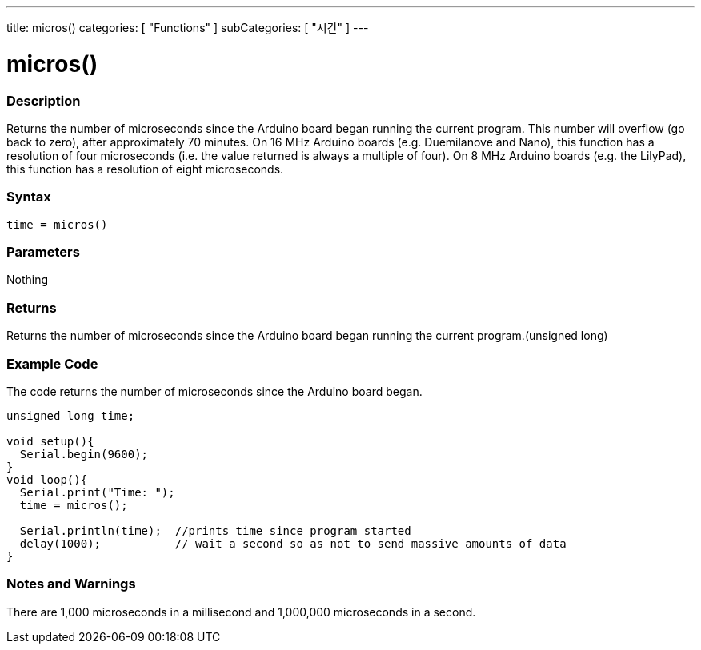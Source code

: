 ---
title: micros()
categories: [ "Functions" ]
subCategories: [ "시간" ]
---





= micros()


// OVERVIEW SECTION STARTS
[#overview]
--

[float]
=== Description
Returns the number of microseconds since the Arduino board began running the current program. This number will overflow (go back to zero), after approximately 70 minutes. On 16 MHz Arduino boards (e.g. Duemilanove and Nano), this function has a resolution of four microseconds (i.e. the value returned is always a multiple of four). On 8 MHz Arduino boards (e.g. the LilyPad), this function has a resolution of eight microseconds.
[%hardbreaks]


[float]
=== Syntax
`time = micros()`


[float]
=== Parameters
Nothing

[float]
=== Returns
Returns the number of microseconds since the Arduino board began running the current program.(unsigned long)

--
// OVERVIEW SECTION ENDS




// HOW TO USE SECTION STARTS
[#howtouse]
--

[float]
=== Example Code
// Describe what the example code is all about and add relevant code   ►►►►► THIS SECTION IS MANDATORY ◄◄◄◄◄
The code returns the number of microseconds since the Arduino board began.

[source,arduino]
----
unsigned long time;

void setup(){
  Serial.begin(9600);
}
void loop(){
  Serial.print("Time: ");
  time = micros();

  Serial.println(time);  //prints time since program started
  delay(1000);           // wait a second so as not to send massive amounts of data
}
----
[%hardbreaks]

[float]
=== Notes and Warnings
There are 1,000 microseconds in a millisecond and 1,000,000 microseconds in a second.

--
// HOW TO USE SECTION ENDS
